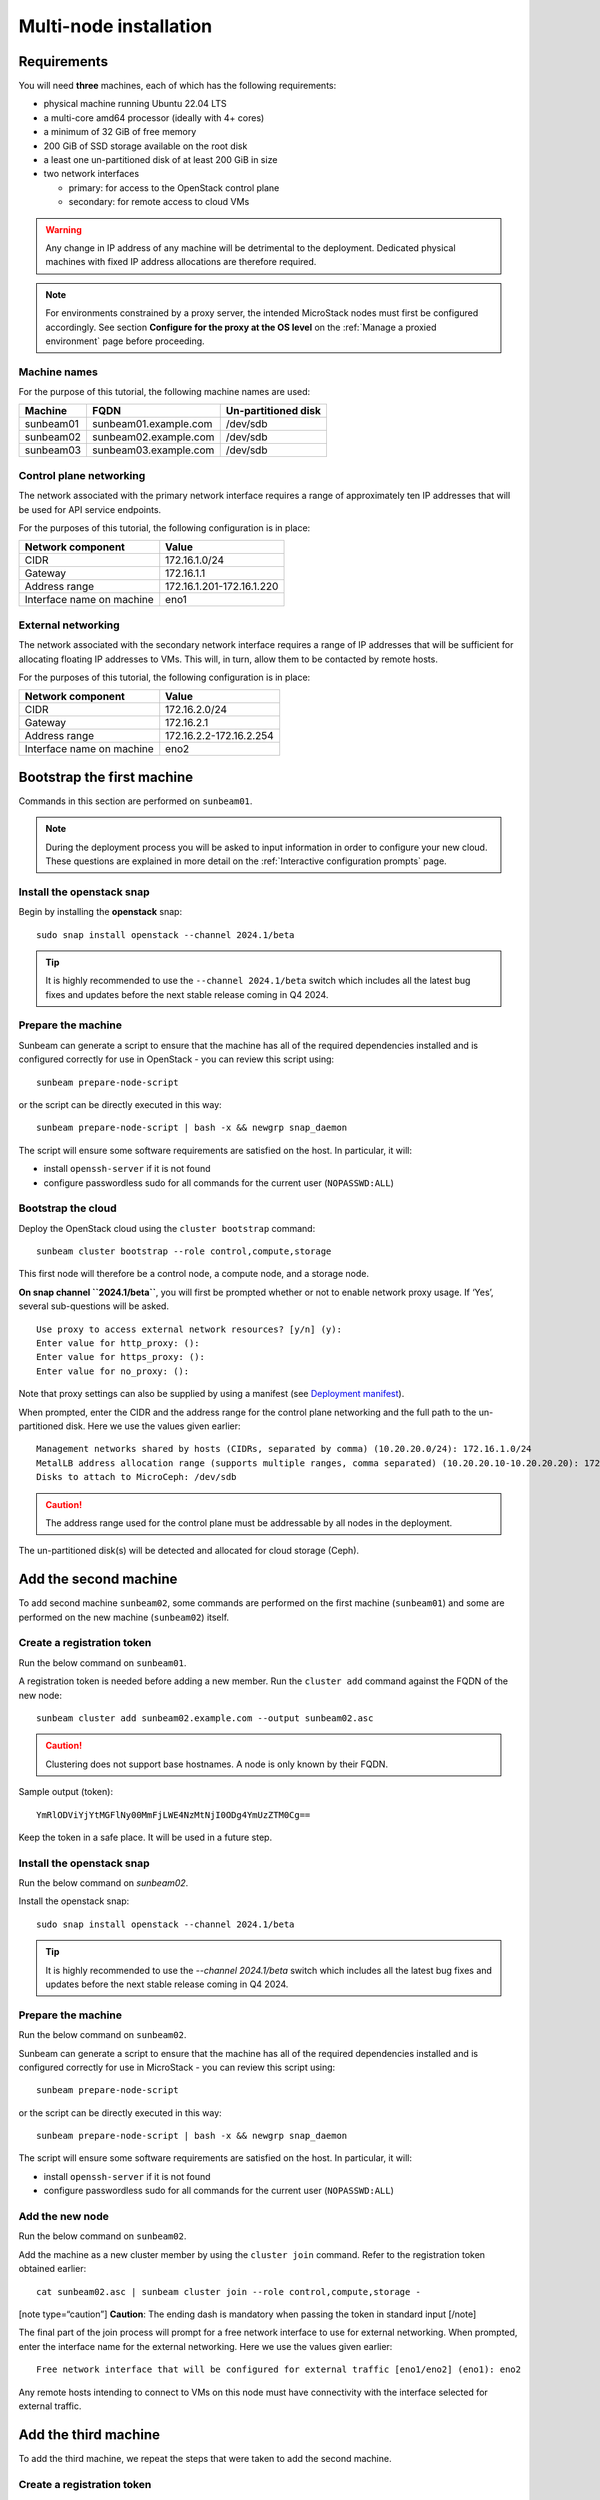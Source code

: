 Multi-node installation
=======================

Requirements
------------

You will need **three** machines, each of which has the following
requirements:

-  physical machine running Ubuntu 22.04 LTS
-  a multi-core amd64 processor (ideally with 4+ cores)
-  a minimum of 32 GiB of free memory
-  200 GiB of SSD storage available on the root disk
-  a least one un-partitioned disk of at least 200 GiB in size
-  two network interfaces

   -  primary: for access to the OpenStack control plane
   -  secondary: for remote access to cloud VMs

.. warning::
   Any change in IP address of any machine will be detrimental to the deployment. Dedicated
   physical machines with fixed IP address allocations are therefore required.

.. note::
   For environments constrained by a proxy server, the intended MicroStack nodes must first be
   configured accordingly. See section **Configure for the proxy at the OS level** on
   the :ref:`Manage a proxied environment` page before proceeding.

Machine names
~~~~~~~~~~~~~

For the purpose of this tutorial, the following machine names are used:

========= ===================== ===================
Machine   FQDN                  Un-partitioned disk
========= ===================== ===================
sunbeam01 sunbeam01.example.com /dev/sdb
sunbeam02 sunbeam02.example.com /dev/sdb
sunbeam03 sunbeam03.example.com /dev/sdb
========= ===================== ===================

Control plane networking
~~~~~~~~~~~~~~~~~~~~~~~~

The network associated with the primary network interface requires a
range of approximately ten IP addresses that will be used for API
service endpoints.

For the purposes of this tutorial, the following configuration is in
place:

========================= =========================
Network component         Value
========================= =========================
CIDR                      172.16.1.0/24
Gateway                   172.16.1.1
Address range             172.16.1.201-172.16.1.220
Interface name on machine eno1
========================= =========================

External networking
~~~~~~~~~~~~~~~~~~~

The network associated with the secondary network interface requires a
range of IP addresses that will be sufficient for allocating floating IP
addresses to VMs. This will, in turn, allow them to be contacted by
remote hosts.

For the purposes of this tutorial, the following configuration is in
place:

========================= =======================
Network component         Value
========================= =======================
CIDR                      172.16.2.0/24
Gateway                   172.16.2.1
Address range             172.16.2.2-172.16.2.254
Interface name on machine eno2
========================= =======================

Bootstrap the first machine
---------------------------

Commands in this section are performed on ``sunbeam01``.

.. note::
   During the deployment process you will be asked to input information in order to configure
   your new cloud. These questions are explained in more detail on the
   :ref:`Interactive configuration prompts` page.

Install the openstack snap
~~~~~~~~~~~~~~~~~~~~~~~~~~

Begin by installing the **openstack** snap:

::

   sudo snap install openstack --channel 2024.1/beta

.. tip::
   It is highly recommended to use the ``--channel 2024.1/beta`` switch which includes all the
   latest bug fixes and updates before the next stable release coming in Q4 2024.

Prepare the machine
~~~~~~~~~~~~~~~~~~~

Sunbeam can generate a script to ensure that the machine has all of the
required dependencies installed and is configured correctly for use in
OpenStack - you can review this script using:

::

   sunbeam prepare-node-script

or the script can be directly executed in this way:

::

   sunbeam prepare-node-script | bash -x && newgrp snap_daemon

The script will ensure some software requirements are satisfied on the
host. In particular, it will:

-  install ``openssh-server`` if it is not found
-  configure passwordless sudo for all commands for the current user
   (``NOPASSWD:ALL``)

Bootstrap the cloud
~~~~~~~~~~~~~~~~~~~

Deploy the OpenStack cloud using the ``cluster bootstrap`` command:

::

   sunbeam cluster bootstrap --role control,compute,storage

This first node will therefore be a control node, a compute node, and a
storage node.

**On snap channel ``2024.1/beta``**, you will first be prompted whether
or not to enable network proxy usage. If ‘Yes’, several sub-questions
will be asked.

::

   Use proxy to access external network resources? [y/n] (y):
   Enter value for http_proxy: ():
   Enter value for https_proxy: ():
   Enter value for no_proxy: ():

Note that proxy settings can also be supplied by using a manifest (see
`Deployment manifest </t/42672>`__).

When prompted, enter the CIDR and the address range for the control
plane networking and the full path to the un-partitioned disk. Here we
use the values given earlier:

::

   Management networks shared by hosts (CIDRs, separated by comma) (10.20.20.0/24): 172.16.1.0/24
   MetalLB address allocation range (supports multiple ranges, comma separated) (10.20.20.10-10.20.20.20): 172.16.1.201-172.16.1.220
   Disks to attach to MicroCeph: /dev/sdb

.. caution::
   The address range used for the control plane must be addressable by all nodes in the deployment.

The un-partitioned disk(s) will be detected and allocated for cloud
storage (Ceph).

Add the second machine
----------------------

To add second machine ``sunbeam02``, some commands are performed on the
first machine (``sunbeam01``) and some are performed on the new machine
(``sunbeam02``) itself.

Create a registration token
~~~~~~~~~~~~~~~~~~~~~~~~~~~

Run the below command on ``sunbeam01``.

A registration token is needed before adding a new member. Run the
``cluster add`` command against the FQDN of the new node:

::

   sunbeam cluster add sunbeam02.example.com --output sunbeam02.asc

.. caution::
   Clustering does not support base hostnames. A node is only known by their FQDN.

Sample output (token):

::

   YmRlODViYjYtMGFlNy00MmFjLWE4NzMtNjI0ODg4YmUzZTM0Cg==

Keep the token in a safe place. It will be used in a future step.

.. _install-the-openstack-snap-1:

Install the openstack snap
~~~~~~~~~~~~~~~~~~~~~~~~~~

Run the below command on `sunbeam02`.

Install the openstack snap:

::

   sudo snap install openstack --channel 2024.1/beta

.. tip::
   It is highly recommended to use the `--channel 2024.1/beta` switch which includes all the
   latest bug fixes and updates before the next stable release coming in Q4 2024.

.. _prepare-the-machine-1:

Prepare the machine
~~~~~~~~~~~~~~~~~~~

Run the below command on ``sunbeam02``.

Sunbeam can generate a script to ensure that the machine has all of the
required dependencies installed and is configured correctly for use in
MicroStack - you can review this script using:

::

   sunbeam prepare-node-script

or the script can be directly executed in this way:

::

   sunbeam prepare-node-script | bash -x && newgrp snap_daemon

The script will ensure some software requirements are satisfied on the
host. In particular, it will:

-  install ``openssh-server`` if it is not found
-  configure passwordless sudo for all commands for the current user
   (``NOPASSWD:ALL``)

Add the new node
~~~~~~~~~~~~~~~~

Run the below command on ``sunbeam02``.

Add the machine as a new cluster member by using the ``cluster join``
command. Refer to the registration token obtained earlier:

::

   cat sunbeam02.asc | sunbeam cluster join --role control,compute,storage -

[note type=“caution”] **Caution**: The ending dash is mandatory when
passing the token in standard input [/note]

The final part of the join process will prompt for a free network
interface to use for external networking. When prompted, enter the
interface name for the external networking. Here we use the values given
earlier:

::

   Free network interface that will be configured for external traffic [eno1/eno2] (eno1): eno2

Any remote hosts intending to connect to VMs on this node must have
connectivity with the interface selected for external traffic.

Add the third machine
---------------------

To add the third machine, we repeat the steps that were taken to add the
second machine.

.. _create-a-registration-token-1:

Create a registration token
~~~~~~~~~~~~~~~~~~~~~~~~~~~

Run the below command on ``sunbeam01``.

A registration token is needed before adding a new member. Run the
``cluster add`` command against the FQDN of the new node:

::

   sunbeam cluster add sunbeam03.example.com --output sunbeam03.asc

Sample output (token):

::

   NGI0Mzg2NzktODA5OC00ZTRmLWIyZWEtNmU2NmQ2MjgxZmU1Cg==

.. _install-the-openstack-snap-2:

Install the openstack snap
~~~~~~~~~~~~~~~~~~~~~~~~~~

Run the below command on ``sunbeam03``.

Install the openstack snap:

::

   sudo snap install openstack --channel 2024.1/beta

.. tip::
   It is highly recommended to use the ``--channel 2024.1/beta`` switch which includes all the
   latest bug fixes and updates before the next stable release coming in Q4 2024.

.. _prepare-the-machine-2:

Prepare the machine
~~~~~~~~~~~~~~~~~~~

Run the below command on ``sunbeam03``.

::

   sunbeam prepare-node-script | bash -x && newgrp snap_daemon

Join the machine to the cluster
~~~~~~~~~~~~~~~~~~~~~~~~~~~~~~~

Run the below command on ``sunbeam03``.

Join the machine to the cluster by using the ``cluster join`` command.
Refer to the registration token obtained earlier:

::

   sunbeam cluster join --role control,compute,storage NGI0Mzg2NzktODA5OC00ZTRmLWIyZWEtNmU2NmQ2MjgxZmU1Cg==

The final part of the join process will prompt for a free network
interface to use for external networking. When prompted, enter the
interface name for the external networking. Here we use the values given
earlier:

::

   Free network interface that will be configured for external traffic [eno1/eno2] (eno1): eno2

Any remote hosts intending to connect to VMs on this node must have
connectivity with the interface selected for external traffic.

Resize the control plane
------------------------

Run the below command on either of the three nodes.

Finally the control plane of the cloud must be resized to make use of
the second and third nodes, providing resilience and expanded capacity:

::

   sunbeam cluster resize

Configure the cloud
-------------------

Now configure the deployed cloud using the ``configure`` command on the
bootstrap node:

::

   sunbeam configure --openrc demo-openrc

The ``--openrc`` option specifies a regular user (non-admin) cloud init
file (``demo-openrc`` here).

A series of questions will now be asked. Below is a sample output of an
entire interactive session. The values in square brackets, when present,
provide acceptable values. A value in parentheses is the default value.
Here we use the values given earlier:

[note type=“positive”] The first question relates to local or remote VM
access. For a multi-node cloud such as this one, remote access is a
necessity. [/note]

.. code:: text

   Local or remote access to VMs [local/remote] (local): remote
   CIDR of network to use for external networking (10.20.20.0/24): 172.16.2.0/24
   IP address of default gateway for external network (10.20.20.1): 172.16.2.1
   Populate OpenStack cloud with demo user, default images, flavors etc [y/n] (y):
   Username to use for access to OpenStack (demo):
   Password to use for access to OpenStack (mt********):
   Network range to use for project network (192.168.122.0/24):
   Enable ping and SSH access to instances? [y/n] (y):
   Start of IP allocation range for external network (10.20.20.2): 172.16.2.2
   End of IP allocation range for external network (10.20.20.254): 172.16.2.254
   Network type for access to external network [flat/vlan] (flat):
   Writing openrc to demo-openrc ... done
   Free network interface that will be configured for external traffic [eno1/eno2] (eno1): eno2

Any remote hosts intending to connect to VMs on this node must have
connectivity with the interface selected for external traffic (last
question above).

These questions are explained in more detail on the :ref:`Interactive configuration prompts`.

Launch a VM
-----------

Run the below command on either of the three nodes.

Verify the cloud by launching a VM called ‘test’ based on the ‘ubuntu’
image (Ubuntu 22.04 LTS). The `launch` command is used:

::

   sunbeam launch ubuntu --name test

Sample output:

.. code:: text

   Launching an OpenStack instance ...
   Access instance with `ssh -i /home/ubuntu/.config/openstack/sunbeam ubuntu@172.16.2.200`

.. note::
   Since “remote” access to VMs has been configured, you won’t be able to SSH into them from any
   of the nodes in the cluster. Copy the private key given in the above output from the
   launching node to an external machine with an access to the 172.16.2.0/24 network. Note that
   the VM will not be ready instantaneously; waiting time is mostly determined by the cloud’s
   available resources.

Related how-tos
---------------

Now that OpenStack is set up, be sure to check out the following howto
guides:

-  :ref:`Accessing the OpenStack dashboard`
-  :ref:`Using the OpenStack CLI`
